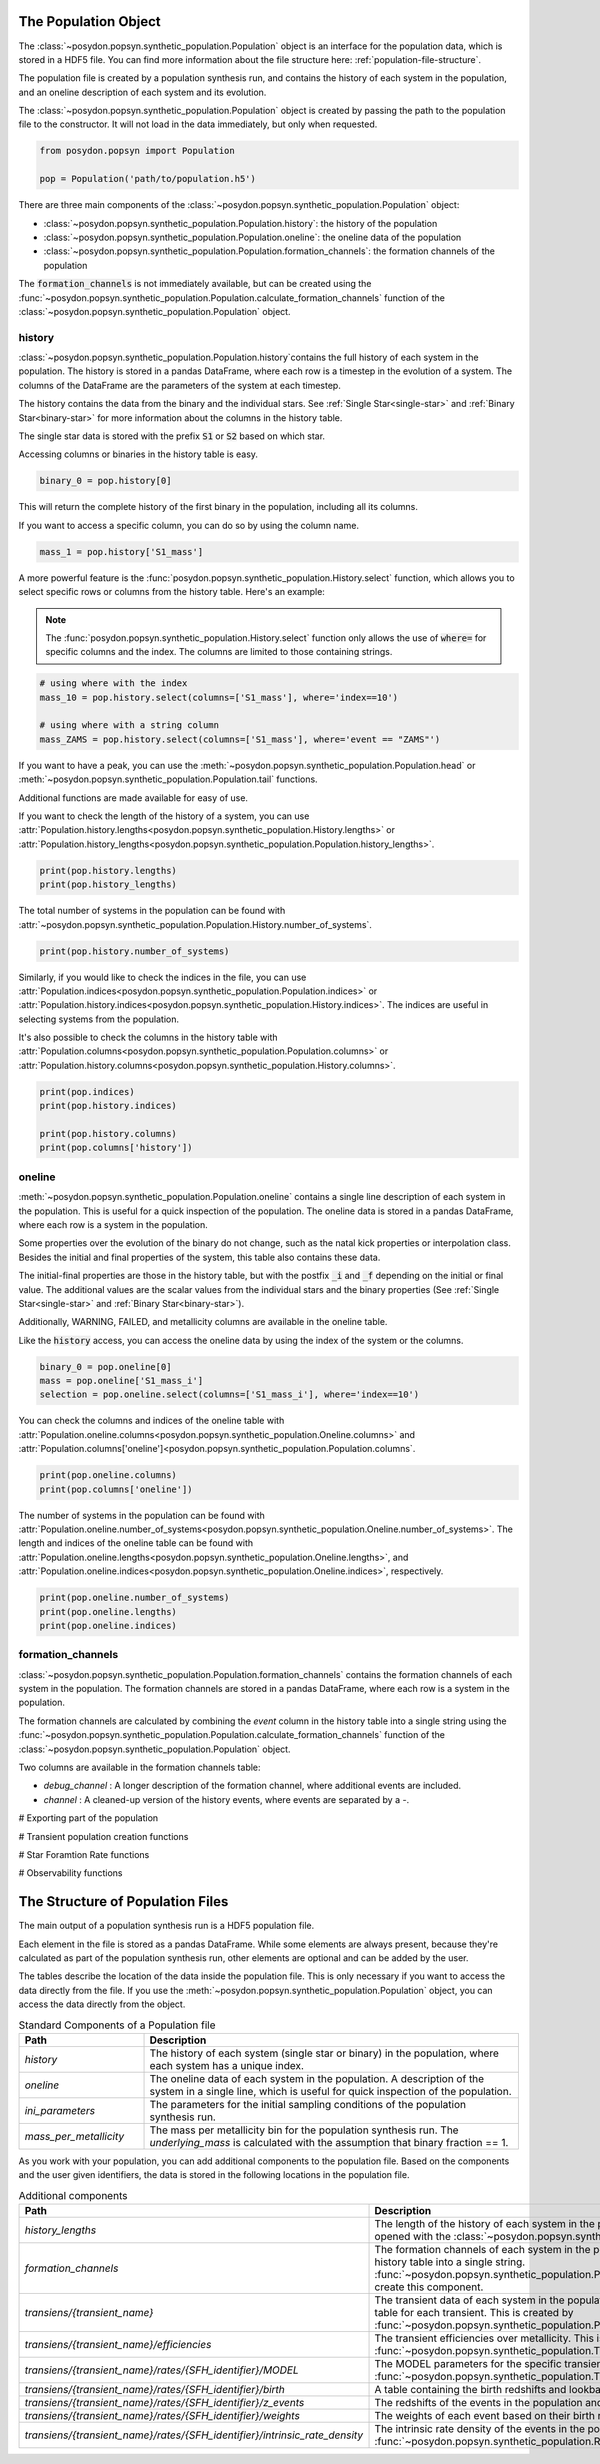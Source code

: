 .. _synthetic-population:



The Population Object 
===============================

The :class:`~posydon.popsyn.synthetic_population.Population` object is an interface for the population data, which is stored in a HDF5 file.
You can find more information about the file structure here: :ref:`population-file-structure`.

The population file is created by a population synthesis run, and contains the history of each system in the population, and an oneline description of each system and its evolution.

The :class:`~posydon.popsyn.synthetic_population.Population` object is created by passing the path to the population file to the constructor.
It will not load in the data immediately, but only when requested.

.. code-block:: python

    from posydon.popsyn import Population

    pop = Population('path/to/population.h5')



There are three main components of the :class:`~posydon.popsyn.synthetic_population.Population` object:

- :class:`~posydon.popsyn.synthetic_population.Population.history`: the history of the population
- :class:`~posydon.popsyn.synthetic_population.Population.oneline`: the oneline data of the population
- :class:`~posydon.popsyn.synthetic_population.Population.formation_channels`: the formation channels of the population

The :code:`formation_channels` is not immediately available, but can be created using the
:func:`~posydon.popsyn.synthetic_population.Population.calculate_formation_channels` function of the :class:`~posydon.popsyn.synthetic_population.Population` object.


history
--------

:class:`~posydon.popsyn.synthetic_population.Population.history`contains the full history of each system in the population.
The history is stored in a pandas DataFrame, where each row is a timestep in the evolution of a system.
The columns of the DataFrame are the parameters of the system at each timestep.

The history contains the data from the binary and the individual stars.
See :ref:`Single Star<single-star>` and :ref:`Binary Star<binary-star>` for more information about the columns in the history table.

The single star data is stored with the prefix :code:`S1` or :code:`S2` based on which star.

Accessing columns or binaries in the history table is easy.

.. code-block:: python

    binary_0 = pop.history[0]

This will return the complete history of the first binary in the population, including all its columns.

If you want to access a specific column, you can do so by using the column name.

.. code-block:: python

    mass_1 = pop.history['S1_mass']


A more powerful feature is the :func:`posydon.popsyn.synthetic_population.History.select` function, which allows you to select specific rows or columns from the history table. Here's an example:

.. note::
    The :func:`posydon.popsyn.synthetic_population.History.select` function only allows the use of :code:`where=`
    for specific columns and the index. The columns are limited to those containing strings.

.. code-block:: python

    # using where with the index
    mass_10 = pop.history.select(columns=['S1_mass'], where='index==10')

    # using where with a string column
    mass_ZAMS = pop.history.select(columns=['S1_mass'], where='event == "ZAMS"')
    
If you want to have a peak, you can use the :meth:`~posydon.popsyn.synthetic_population.Population.head` or :meth:`~posydon.popsyn.synthetic_population.Population.tail` functions.

.. code-block:: python
    pop.history.head(10)
    pop.history.tail(10)


Additional functions are made available for easy of use.

If you want to check the length of the history of a system, you can use :attr:`Population.history.lengths<posydon.popsyn.synthetic_population.History.lengths>` or :attr:`Population.history_lengths<posydon.popsyn.synthetic_population.Population.history_lengths>`.

.. code-block:: python

    print(pop.history.lengths)
    print(pop.history_lengths)

The total number of systems in the population can be found with :attr:`~posydon.popsyn.synthetic_population.Population.History.number_of_systems`.

.. code-block:: python

    print(pop.history.number_of_systems)

Similarly, if you would like to check the indices in the file, you can use :attr:`Population.indices<posydon.popsyn.synthetic_population.Population.indices>` or :attr:`Population.history.indices<posydon.popsyn.synthetic_population.History.indices>`.
The indices are useful in selecting systems from the population.

It's also possible to check the columns in the history table with :attr:`Population.columns<posydon.popsyn.synthetic_population.Population.columns>` or :attr:`Population.history.columns<posydon.popsyn.synthetic_population.History.columns>`.

.. code-block:: python

    print(pop.indices)
    print(pop.history.indices)

    print(pop.history.columns)
    print(pop.columns['history'])


oneline
--------

:meth:`~posydon.popsyn.synthetic_population.Population.oneline` contains a single line description of each system in the population.
This is useful for a quick inspection of the population.
The oneline data is stored in a pandas DataFrame, where each row is a system in the population.

Some properties over the evolution of the binary do not change, such as the natal kick properties or interpolation class.
Besides the initial and final properties of the system, this table also contains these data.

The initial-final properties are those in the history table, but with the postfix :code:`_i` and :code:`_f` depending on the initial or final value.
The additional values are the scalar values from the individual stars and the binary properties (See :ref:`Single Star<single-star>` and :ref:`Binary Star<binary-star>`).

Additionally, WARNING, FAILED, and metallicity columns are available in the oneline table.

.. csv-table:: Additional columns
  :header: "Properties", "Descriptions"
  :widths: 50, 150
  `FAILED`, Indicates if the system failed during the population synthesis run.
  `WARNING`, Indicates if there were any warnings for the system during the population synthesis run.
  `metallicity`, The metallicity of the system.


Like the :code:`history` access, you can access the oneline data by using the index of the system or the columns.

.. code-block:: python

    binary_0 = pop.oneline[0]
    mass = pop.oneline['S1_mass_i']
    selection = pop.oneline.select(columns=['S1_mass_i'], where='index==10')

You can check the columns and indices of the oneline table with :attr:`Population.oneline.columns<posydon.popsyn.synthetic_population.Oneline.columns>` and :attr:`Population.columns['oneline']<posydon.popsyn.synthetic_population.Population.columns`.

.. code-block:: python

    print(pop.oneline.columns)
    print(pop.columns['oneline'])

The number of systems in the population can be found with :attr:`Population.oneline.number_of_systems<posydon.popsyn.synthetic_population.Oneline.number_of_systems>`.
The length and indices of the oneline table can be found with :attr:`Population.oneline.lengths<posydon.popsyn.synthetic_population.Oneline.lengths>`, and :attr:`Population.oneline.indices<posydon.popsyn.synthetic_population.Oneline.indices>`, respectively.


.. code-block:: python

    print(pop.oneline.number_of_systems)
    print(pop.oneline.lengths)
    print(pop.oneline.indices)
  



formation_channels
------------------

:class:`~posydon.popsyn.synthetic_population.Population.formation_channels` contains the formation channels of each system in the population.
The formation channels are stored in a pandas DataFrame, where each row is a system in the population.

The formation channels are calculated by combining the `event` column in the history table into a single string using the :func:`~posydon.popsyn.synthetic_population.Population.calculate_formation_channels` function of the :class:`~posydon.popsyn.synthetic_population.Population` object.

Two columns are available in the formation channels table:

- `debug_channel` : A longer description of the formation channel, where additional events are included.

- `channel` : A cleaned-up version of the history events, where events are separated by a `-`. 


# Exporting part of the population


# Transient population creation functions


# Star Foramtion Rate functions


# Observability functions








.. _population-file-structure:

The Structure of Population Files 
=================================

The main output of a population synthesis run is a HDF5 population file.

Each element in the file is stored as a pandas DataFrame.
While some elements are always present, because they're calculated as part of the population synthesis run,
other elements are optional and can be added by the user.

The tables describe the location of the data inside the population file.
This is only necessary if you want to access the data directly from the file.
If you use the :meth:`~posydon.popsyn.synthetic_population.Population` object, you can access the data directly from the object.

.. list-table:: Standard Components of a Population file
    :widths: 50 150
    :header-rows: 1

    * - Path
      - Description
    * - `history`
      - The history of each system (single star or binary) in the population, where each system has a unique index.
    * - `oneline`
      - The oneline data of each system in the population. A description of the system in a single line, which is useful for quick inspection of the population.
    * - `ini_parameters`
      - The parameters for the initial sampling conditions of the population synthesis run.
    * - `mass_per_metallicity`
      - The mass per metallicity bin for the population synthesis run. 
        The `underlying_mass` is calculated with the assumption that binary fraction == 1.

As you work with your population, you can add additional components to the population file.
Based on the components and the user given identifiers, the data is stored in the following locations in the population file.

.. list-table:: Additional components
    :widths: 50 150
    :header-rows: 1

    * - Path
      - Description
    * - `history_lengths`
      - The length of the history of each system in the population. This is created the first time the file is opened with the :class:`~posydon.popsyn.synthetic_population.Population` object.
    * - `formation_channels`
      -  The formation channels of each system in the population. This combines the `event` column in the history table into a single string. :func:`~posydon.popsyn.synthetic_population.Population.calculate_formation_channels` is used to create this component.
    * - `transiens/{transient_name}`
      - The transient data of each system in the population. The transient data is stored in a separate table for each transient. This is created by :func:`~posydon.popsyn.synthetic_population.Population.create_transient_population`.
    * - `transiens/{transient_name}/efficiencies`
      - The transient efficiencies over metallicity. This is calculated with :func:`~posydon.popsyn.synthetic_population.TransientPopulation.get_efficiency_over_metallicity`.
    * - `transiens/{transient_name}/rates/{SFH_identifier}/MODEL`
      - The MODEL parameters for the specific transient rate calculations done with :func:`~posydon.popsyn.synthetic_population.TransientPopulation.calculate_cosmic_weights`.
    * - `transiens/{transient_name}/rates/{SFH_identifier}/birth`
      - A table containing the birth redshifts and lookback times used in the rate calculation.
    * - `transiens/{transient_name}/rates/{SFH_identifier}/z_events`
      - The redshifts of the events in the population and the birth redshifts of the events.
    * - `transiens/{transient_name}/rates/{SFH_identifier}/weights`
      - The weights of each event based on their birth redshifts and their population weight.
    * - `transiens/{transient_name}/rates/{SFH_identifier}/intrinsic_rate_density`
      - The intrinsic rate density of the events in the population, calculated with :func:`~posydon.popsyn.synthetic_population.Rates.calculate_intrinsic_rate_density`.
    


